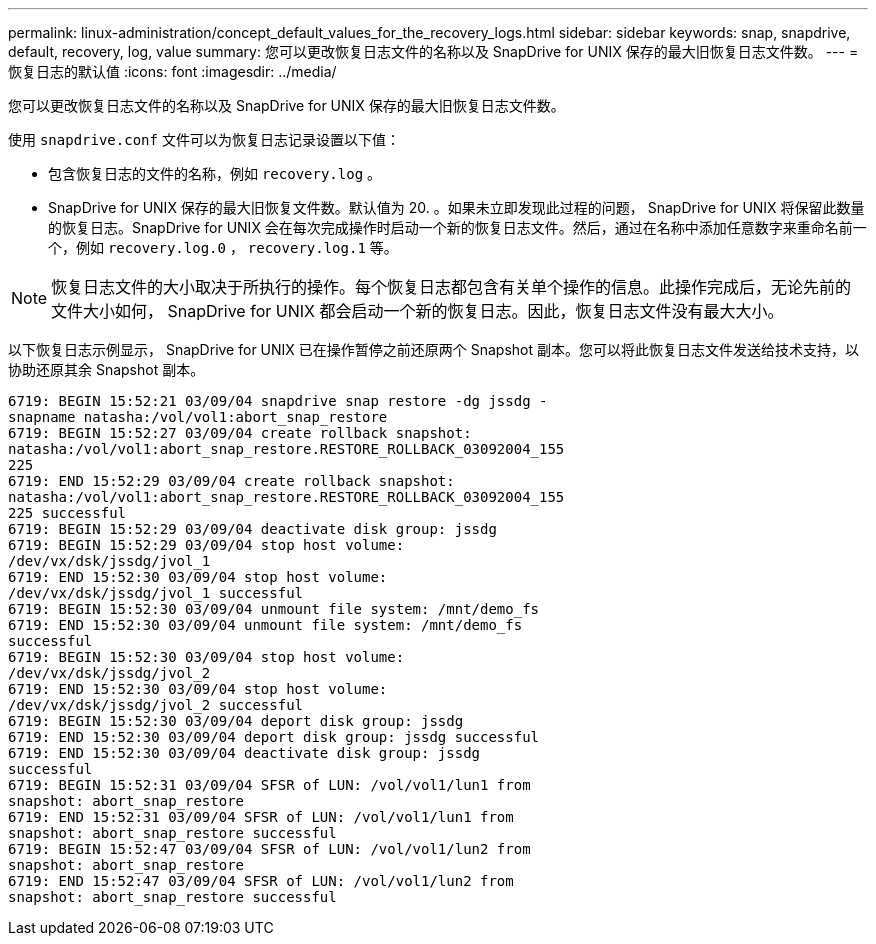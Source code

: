 ---
permalink: linux-administration/concept_default_values_for_the_recovery_logs.html 
sidebar: sidebar 
keywords: snap, snapdrive, default, recovery, log, value 
summary: 您可以更改恢复日志文件的名称以及 SnapDrive for UNIX 保存的最大旧恢复日志文件数。 
---
= 恢复日志的默认值
:icons: font
:imagesdir: ../media/


[role="lead"]
您可以更改恢复日志文件的名称以及 SnapDrive for UNIX 保存的最大旧恢复日志文件数。

使用 `snapdrive.conf` 文件可以为恢复日志记录设置以下值：

* 包含恢复日志的文件的名称，例如 `recovery.log` 。
* SnapDrive for UNIX 保存的最大旧恢复文件数。默认值为 20. 。如果未立即发现此过程的问题， SnapDrive for UNIX 将保留此数量的恢复日志。SnapDrive for UNIX 会在每次完成操作时启动一个新的恢复日志文件。然后，通过在名称中添加任意数字来重命名前一个，例如 `recovery.log.0` ， `recovery.log.1` 等。



NOTE: 恢复日志文件的大小取决于所执行的操作。每个恢复日志都包含有关单个操作的信息。此操作完成后，无论先前的文件大小如何， SnapDrive for UNIX 都会启动一个新的恢复日志。因此，恢复日志文件没有最大大小。

以下恢复日志示例显示， SnapDrive for UNIX 已在操作暂停之前还原两个 Snapshot 副本。您可以将此恢复日志文件发送给技术支持，以协助还原其余 Snapshot 副本。

[listing]
----
6719: BEGIN 15:52:21 03/09/04 snapdrive snap restore -dg jssdg -
snapname natasha:/vol/vol1:abort_snap_restore
6719: BEGIN 15:52:27 03/09/04 create rollback snapshot:
natasha:/vol/vol1:abort_snap_restore.RESTORE_ROLLBACK_03092004_155
225
6719: END 15:52:29 03/09/04 create rollback snapshot:
natasha:/vol/vol1:abort_snap_restore.RESTORE_ROLLBACK_03092004_155
225 successful
6719: BEGIN 15:52:29 03/09/04 deactivate disk group: jssdg
6719: BEGIN 15:52:29 03/09/04 stop host volume:
/dev/vx/dsk/jssdg/jvol_1
6719: END 15:52:30 03/09/04 stop host volume:
/dev/vx/dsk/jssdg/jvol_1 successful
6719: BEGIN 15:52:30 03/09/04 unmount file system: /mnt/demo_fs
6719: END 15:52:30 03/09/04 unmount file system: /mnt/demo_fs
successful
6719: BEGIN 15:52:30 03/09/04 stop host volume:
/dev/vx/dsk/jssdg/jvol_2
6719: END 15:52:30 03/09/04 stop host volume:
/dev/vx/dsk/jssdg/jvol_2 successful
6719: BEGIN 15:52:30 03/09/04 deport disk group: jssdg
6719: END 15:52:30 03/09/04 deport disk group: jssdg successful
6719: END 15:52:30 03/09/04 deactivate disk group: jssdg
successful
6719: BEGIN 15:52:31 03/09/04 SFSR of LUN: /vol/vol1/lun1 from
snapshot: abort_snap_restore
6719: END 15:52:31 03/09/04 SFSR of LUN: /vol/vol1/lun1 from
snapshot: abort_snap_restore successful
6719: BEGIN 15:52:47 03/09/04 SFSR of LUN: /vol/vol1/lun2 from
snapshot: abort_snap_restore
6719: END 15:52:47 03/09/04 SFSR of LUN: /vol/vol1/lun2 from
snapshot: abort_snap_restore successful
----